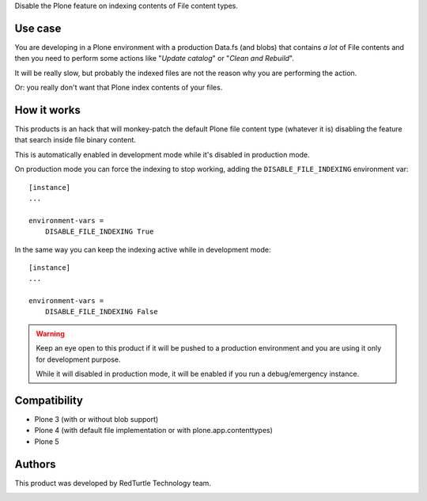 Disable the Plone feature on indexing contents of File content types.

Use case
========

You are developing in a Plone environment with a production Data.fs (and blobs) that contains *a lot* of
File contents and then you need to perform some actions like "*Update catalog*" or "*Clean and Rebuild*".

It will be really slow, but probably the indexed files are not the reason why you are performing the action.

Or: you really don't want that Plone index contents of your files.

How it works
============

This products is an hack that will monkey-patch the default Plone file content type (whatever it is) disabling the
feature that search inside file binary content.

This is automatically enabled in development mode while it's disabled in production mode.

On production mode you can force the indexing to stop working, adding the ``DISABLE_FILE_INDEXING``
environment var::

    [instance]
    ...
    
    environment-vars =
        DISABLE_FILE_INDEXING True

In the same way you can keep the indexing active while in development mode::

    [instance]
    ...
    
    environment-vars =
        DISABLE_FILE_INDEXING False

.. warning::
    Keep an eye open to this product if it will be pushed to a production environment and you are using it only for
    development purpose.
    
    While it will disabled in production mode, it will be enabled if you run a debug/emergency instance.

Compatibility
=============

* Plone 3 (with or without blob support)
* Plone 4 (with default file implementation or with plone.app.contenttypes)
* Plone 5

Authors
=======

This product was developed by RedTurtle Technology team.

.. image:: http://www.redturtle.it/redturtle_banner.png
   :alt: RedTurtle Technology Site
   :target: http://www.redturtle.it/

